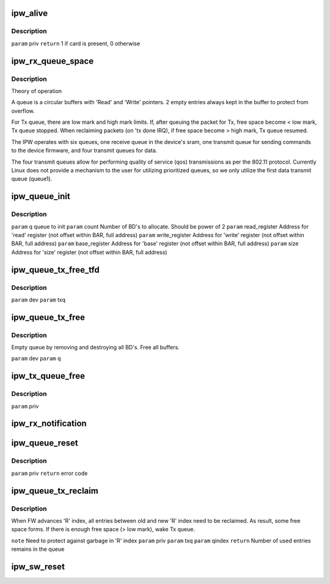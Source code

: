 .. -*- coding: utf-8; mode: rst -*-
.. src-file: drivers/net/wireless/intel/ipw2x00/ipw2200.c

.. _`ipw_alive`:

ipw_alive
=========

.. c:function:: int ipw_alive(struct ipw_priv *priv)

    Reads debug register from domain0. If card is present, pre-defined value should be found there.

    :param struct ipw_priv \*priv:
        *undescribed*

.. _`ipw_alive.description`:

Description
-----------

\ ``param``\  priv
\ ``return``\  1 if card is present, 0 otherwise

.. _`ipw_rx_queue_space`:

ipw_rx_queue_space
==================

.. c:function:: int ipw_rx_queue_space(const struct ipw_rx_queue *q)

    :param const struct ipw_rx_queue \*q:
        *undescribed*

.. _`ipw_rx_queue_space.description`:

Description
-----------

Theory of operation

A queue is a circular buffers with 'Read' and 'Write' pointers.
2 empty entries always kept in the buffer to protect from overflow.

For Tx queue, there are low mark and high mark limits. If, after queuing
the packet for Tx, free space become < low mark, Tx queue stopped. When
reclaiming packets (on 'tx done IRQ), if free space become > high mark,
Tx queue resumed.

The IPW operates with six queues, one receive queue in the device's
sram, one transmit queue for sending commands to the device firmware,
and four transmit queues for data.

The four transmit queues allow for performing quality of service (qos)
transmissions as per the 802.11 protocol.  Currently Linux does not
provide a mechanism to the user for utilizing prioritized queues, so
we only utilize the first data transmit queue (queue1).

.. _`ipw_queue_init`:

ipw_queue_init
==============

.. c:function:: void ipw_queue_init(struct ipw_priv *priv, struct clx2_queue *q, int count, u32 read, u32 write, u32 base, u32 size)

    :param struct ipw_priv \*priv:
        *undescribed*

    :param struct clx2_queue \*q:
        *undescribed*

    :param int count:
        *undescribed*

    :param u32 read:
        *undescribed*

    :param u32 write:
        *undescribed*

    :param u32 base:
        *undescribed*

    :param u32 size:
        *undescribed*

.. _`ipw_queue_init.description`:

Description
-----------

\ ``param``\  q                queue to init
\ ``param``\  count            Number of BD's to allocate. Should be power of 2
\ ``param``\  read_register    Address for 'read' register
(not offset within BAR, full address)
\ ``param``\  write_register   Address for 'write' register
(not offset within BAR, full address)
\ ``param``\  base_register    Address for 'base' register
(not offset within BAR, full address)
\ ``param``\  size             Address for 'size' register
(not offset within BAR, full address)

.. _`ipw_queue_tx_free_tfd`:

ipw_queue_tx_free_tfd
=====================

.. c:function:: void ipw_queue_tx_free_tfd(struct ipw_priv *priv, struct clx2_tx_queue *txq)

    >q.last_used]. Do NOT advance any indexes

    :param struct ipw_priv \*priv:
        *undescribed*

    :param struct clx2_tx_queue \*txq:
        *undescribed*

.. _`ipw_queue_tx_free_tfd.description`:

Description
-----------

\ ``param``\  dev
\ ``param``\  txq

.. _`ipw_queue_tx_free`:

ipw_queue_tx_free
=================

.. c:function:: void ipw_queue_tx_free(struct ipw_priv *priv, struct clx2_tx_queue *txq)

    :param struct ipw_priv \*priv:
        *undescribed*

    :param struct clx2_tx_queue \*txq:
        *undescribed*

.. _`ipw_queue_tx_free.description`:

Description
-----------

Empty queue by removing and destroying all BD's.
Free all buffers.

\ ``param``\  dev
\ ``param``\  q

.. _`ipw_tx_queue_free`:

ipw_tx_queue_free
=================

.. c:function:: void ipw_tx_queue_free(struct ipw_priv *priv)

    :param struct ipw_priv \*priv:
        *undescribed*

.. _`ipw_tx_queue_free.description`:

Description
-----------

\ ``param``\  priv

.. _`ipw_rx_notification`:

ipw_rx_notification
===================

.. c:function:: void ipw_rx_notification(struct ipw_priv *priv, struct ipw_rx_notification *notif)

    Called from interrupt routine

    :param struct ipw_priv \*priv:
        *undescribed*

    :param struct ipw_rx_notification \*notif:
        *undescribed*

.. _`ipw_queue_reset`:

ipw_queue_reset
===============

.. c:function:: int ipw_queue_reset(struct ipw_priv *priv)

    :param struct ipw_priv \*priv:
        *undescribed*

.. _`ipw_queue_reset.description`:

Description
-----------

\ ``param``\  priv
\ ``return``\  error code

.. _`ipw_queue_tx_reclaim`:

ipw_queue_tx_reclaim
====================

.. c:function:: int ipw_queue_tx_reclaim(struct ipw_priv *priv, struct clx2_tx_queue *txq, int qindex)

    :param struct ipw_priv \*priv:
        *undescribed*

    :param struct clx2_tx_queue \*txq:
        *undescribed*

    :param int qindex:
        *undescribed*

.. _`ipw_queue_tx_reclaim.description`:

Description
-----------

When FW advances 'R' index, all entries between old and
new 'R' index need to be reclaimed. As result, some free space
forms. If there is enough free space (> low mark), wake Tx queue.

\ ``note``\  Need to protect against garbage in 'R' index
\ ``param``\  priv
\ ``param``\  txq
\ ``param``\  qindex
\ ``return``\  Number of used entries remains in the queue

.. _`ipw_sw_reset`:

ipw_sw_reset
============

.. c:function:: int ipw_sw_reset(struct ipw_priv *priv, int option)

    :param struct ipw_priv \*priv:
        *undescribed*

    :param int option:
        options to control different reset behaviour
        0 = reset everything except the 'disable' module_param
        1 = reset everything and print out driver info (for probe only)
        2 = reset everything

.. This file was automatic generated / don't edit.

